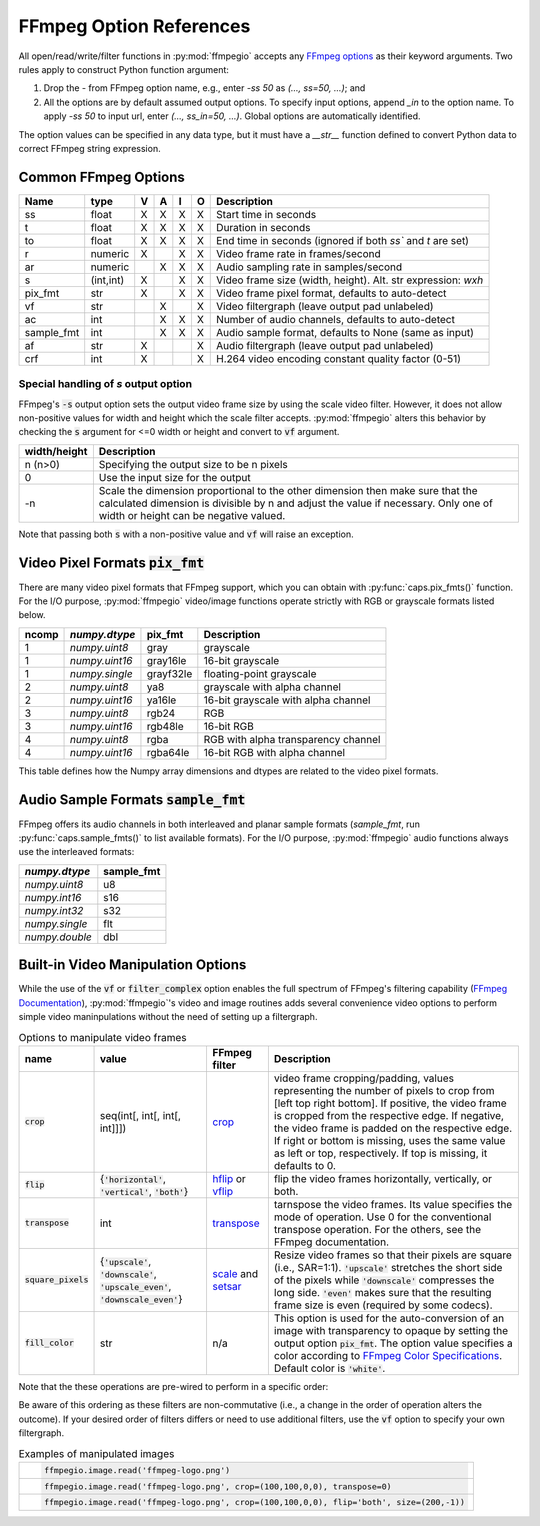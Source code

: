 .. highlight:: python
.. _options:

FFmpeg Option References
========================

All open/read/write/filter functions in :py:mod:`ffmpegio` accepts any `FFmpeg options <https://ffmpeg.org/ffmpeg.html#Options>`__ as their keyword arguments. Two rules apply to construct Python function argument: 

(1) Drop the `-` from FFmpeg option name, e.g., enter `-ss 50` as `(..., ss=50, ...)`; and 
(2) All the options are by default assumed output options. To specify input options, append `_in` to the option name. To apply `-ss 50` to input url, enter `(..., ss_in=50, ...)`. Global options are automatically identified.

The option values can be specified in any data type, but it must have a `__str__` function defined to convert Python data to correct FFmpeg string expression.

Common FFmpeg Options
---------------------

==========  =========  =  =  =  =  ============================================================
Name        type       V  A  I  O  Description
==========  =========  =  =  =  =  ============================================================
ss          float      X  X  X  X  Start time in seconds
t           float      X  X  X  X  Duration in seconds 
to          float      X  X  X  X  End time in seconds (ignored if both `ss`` and `t` are set)
r           numeric    X     X  X  Video frame rate in frames/second
ar          numeric       X  X  X  Audio sampling rate in samples/second
s           (int,int)  X     X  X  Video frame size (width, height). Alt. str expression: `wxh`
pix_fmt     str        X     X  X  Video frame pixel format, defaults to auto-detect
vf          str           X     X  Video filtergraph (leave output pad unlabeled)
ac          int           X  X  X  Number of audio channels, defaults to auto-detect
sample_fmt  int           X  X  X  Audio sample format, defaults to None (same as input)
af          str        X        X  Audio filtergraph (leave output pad unlabeled)
crf         int        X        X  H.264 video encoding constant quality factor (0-51)
==========  =========  =  =  =  =  ============================================================

Special handling of `s` output option
^^^^^^^^^^^^^^^^^^^^^^^^^^^^^^^^^^^^^

FFmpeg's :code:`-s` output option sets the output video frame size by using the scale video filter. However,
it does not allow non-positive values for width and height which the scale filter accepts. 
:py:mod:`ffmpegio` alters this behavior by checking the :code:`s` argument for <=0 width or height 
and convert to :code:`vf` argument.

============  ============================================================
width/height  Description
============  ============================================================
n (n>0)       Specifying the output size to be n pixels
0             Use the input size for the output
-n            Scale the dimension proportional to the other dimension then
              make sure that the calculated dimension is divisible by n 
              and adjust the value if necessary. Only one of width or 
              height can be negative valued.
============  ============================================================

Note that passing both :code:`s` with a non-positive value and :code:`vf` 
will raise an exception.

Video Pixel Formats :code:`pix_fmt`
-----------------------------------

There are many video pixel formats that FFmpeg support, which you can obtain with 
:py:func:`caps.pix_fmts()` function. For the I/O purpose, :py:mod:`ffmpegio` video/image
functions operate strictly with RGB or grayscale formats listed below.

=====  ==============  =========  ===================================
ncomp  `numpy.dtype`   pix_fmt    Description
=====  ==============  =========  ===================================
  1    `numpy.uint8`   gray       grayscale
  1    `numpy.uint16`  gray16le   16-bit grayscale
  1    `numpy.single`  grayf32le  floating-point grayscale
  2    `numpy.uint8`   ya8        grayscale with alpha channel
  2    `numpy.uint16`  ya16le     16-bit grayscale with alpha channel
  3    `numpy.uint8`   rgb24      RGB
  3    `numpy.uint16`  rgb48le    16-bit RGB
  4    `numpy.uint8`   rgba       RGB with alpha transparency channel
  4    `numpy.uint16`  rgba64le   16-bit RGB with alpha channel
=====  ==============  =========  ===================================

This table defines how the Numpy array dimensions and dtypes are related to
the video pixel formats.


Audio Sample Formats :code:`sample_fmt`
---------------------------------------

FFmpeg offers its audio channels in both interleaved and planar sample formats (`sample_fmt`, 
run :py:func:`caps.sample_fmts()` to list available formats). For the I/O purpose, 
:py:mod:`ffmpegio` audio functions always use the interleaved formats:

==============  ==========
`numpy.dtype`   sample_fmt
==============  ==========
`numpy.uint8`     u8      
`numpy.int16`     s16     
`numpy.int32`     s32     
`numpy.single`    flt     
`numpy.double`    dbl     
==============  ==========

Built-in Video Manipulation Options
-----------------------------------

While the use of the :code:`vf` or :code:`filter_complex` option enables the full spectrum 
of FFmpeg's filtering capability (`FFmpeg Documentation <https://ffmpeg.org/ffmpeg-filters.html#Description>`__),
:py:mod:`ffmpegio`'s video and image routines adds several convenience 
video options to perform simple video maninpulations without the need of setting 
up a filtergraph.


.. list-table:: Options to manipulate video frames
  :widths: auto
  :header-rows: 1
  :class: tight-table

  * - name
    - value
    - FFmpeg filter
    - Description
  * - :code:`crop`
    - seq(int[, int[, int[, int]]])
    - `crop <https://ffmpeg.org/ffmpeg-filters.html#crop>`__
    - video frame cropping/padding, values representing the number of pixels to crop from [left top right bottom].
      If positive, the video frame is cropped from the respective edge. If negative, the video frame is padded on 
      the respective edge. If right or bottom is missing, uses the same value as left or top, respectively. If top
      is missing, it defaults to 0.
  * - :code:`flip`
    - {:code:`'horizontal'`, :code:`'vertical'`, :code:`'both'`}
    - `hflip <https://ffmpeg.org/ffmpeg-filters.html#hflip>`__ or `vflip <https://ffmpeg.org/ffmpeg-filters.html#vflip>`__
    - flip the video frames horizontally, vertically, or both.
  * - :code:`transpose`
    - int
    - `transpose <https://ffmpeg.org/ffmpeg-filters.html#transpose-1>`__
    - tarnspose the video frames. Its value specifies the mode of operation. Use 0 for the conventional transpose operation.
      For the others, see the FFmpeg documentation.
  * - :code:`square_pixels`
    - {:code:`'upscale'`, :code:`'downscale'`, :code:`'upscale_even'`, 
      :code:`'downscale_even'`}
    - `scale <https://ffmpeg.org/ffmpeg-filters.html#scale-1>`__ and `setsar <https://ffmpeg.org/ffmpeg-filters.html#setsar-1>`__
    - Resize video frames so that their pixels are square (i.e., SAR=1:1). 
      :code:`'upscale'` stretches the short side
      of the pixels while :code:`'downscale'` compresses the long side.
      :code:`'even'` makes sure that the resulting frame size is even (required by some codecs).
  * - :code:`fill_color` 
    - str
    - n/a
    - This option is used for the auto-conversion of an image with transparency to
      opaque by setting the output option :code:`pix_fmt`. The option value 
      specifies a color according to
      `FFmpeg Color Specifications <https://ffmpeg.org/ffmpeg-utils.html#Color>`__.
      Default color is :code:`'white'`.

Note that the these operations are pre-wired to perform in a specific order:

.. blockdiag::
  :caption: Video Manipulation Order

  blockdiag {
    square_pixels -> crop -> flip -> transpose;
    crop -> flip [folded]
  }

Be aware of this ordering as these filters are non-commutative (i.e., a change in the 
order of operation alters the outcome). If your desired order of filters differs or
need to use additional filters, use the :code:`vf` option to specify your own filtergraph. 

.. list-table:: Examples of manipulated images
  :class: tight-table

  * - .. plot:: 
    
        IM = ffmpegio.image.read('ffmpeg-logo.png')
        plt.figure(figsize=(IM.shape[1]/96, IM.shape[0]/96), dpi=96)
        plt.imshow(IM)
        plt.gca().set_position((0, 0, 1, 1))
        plt.axis('off')
    
      .. code-block:: python

        ffmpegio.image.read('ffmpeg-logo.png')

  * - .. plot:: 
    
        IM = ffmpegio.image.read('ffmpeg-logo.png', crop=(100,100,0,0), transpose=0)
        plt.figure(figsize=(IM.shape[1]/96, IM.shape[0]/96), dpi=96)
        plt.imshow(IM)
        plt.gca().set_position((0, 0, 1, 1))
        plt.axis('off')
    
      .. code-block:: python

        ffmpegio.image.read('ffmpeg-logo.png', crop=(100,100,0,0), transpose=0)

  * - .. plot:: 
    
        IM = ffmpegio.image.read('ffmpeg-logo.png', crop=(100,100,0,0), flip='both', s=(200,50))
        plt.figure(figsize=(IM.shape[1]/96, IM.shape[0]/96), dpi=96)
        plt.imshow(IM)
        plt.gca().set_position((0, 0, 1, 1))
        plt.axis('off')
    
      .. code-block:: python

        ffmpegio.image.read('ffmpeg-logo.png', crop=(100,100,0,0), flip='both', size=(200,-1))
